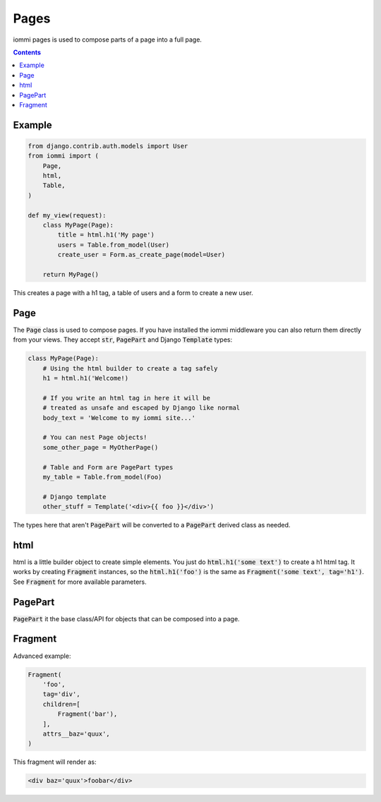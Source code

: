 Pages
=====

iommi pages is used to compose parts of a page into a full page.

.. contents::

Example
-------

.. code:: python

    from django.contrib.auth.models import User
    from iommi import (
        Page,
        html,
        Table,
    )

    def my_view(request):
        class MyPage(Page):
            title = html.h1('My page')
            users = Table.from_model(User)
            create_user = Form.as_create_page(model=User)

        return MyPage()


This creates a page with a h1 tag, a table of users and a form to create a new user.

Page
----

The :code:`Page` class is used to compose pages. If you have installed the iommi middleware you can also return them directly from your views. They accept :code:`str`, :code:`PagePart` and Django :code:`Template` types:

.. code:: python

    class MyPage(Page):
        # Using the html builder to create a tag safely
        h1 = html.h1('Welcome!)

        # If you write an html tag in here it will be
        # treated as unsafe and escaped by Django like normal
        body_text = 'Welcome to my iommi site...'

        # You can nest Page objects!
        some_other_page = MyOtherPage()

        # Table and Form are PagePart types
        my_table = Table.from_model(Foo)

        # Django template
        other_stuff = Template('<div>{{ foo }}</div>')

The types here that aren't :code:`PagePart` will be converted to a :code:`PagePart` derived class as needed.

html
----


html is a little builder object to create simple elements. You just do :code:`html.h1('some text')` to create a h1 html tag. It works by creating :code:`Fragment` instances, so the :code:`html.h1('foo')` is the same as :code:`Fragment('some text', tag='h1')`. See :code:`Fragment` for more available parameters.


PagePart
--------

:code:`PagePart` it the base class/API for objects that can be composed into a page.


Fragment
--------

Advanced example:

.. code:: python

    Fragment(
        'foo',
        tag='div',
        children=[
            Fragment('bar'),
        ],
        attrs__baz='quux',
    )

This fragment will render as:

.. code:: html

    <div baz='quux'>foobar</div>
